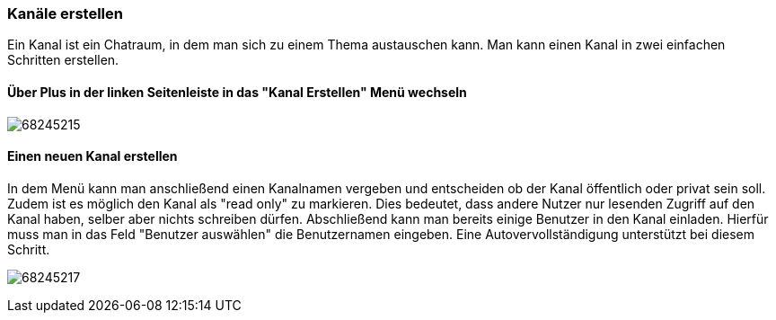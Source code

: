 === Kanäle erstellen

Ein Kanal ist ein Chatraum, in dem man sich zu einem Thema austauschen
kann. Man kann einen Kanal in zwei einfachen Schritten erstellen.


==== Über Plus in der linken Seitenleiste in das "Kanal Erstellen" Menü wechseln

====
image:attachments/66474460/68245215.png[]
====

==== Einen neuen Kanal erstellen

In dem Menü kann man anschließend einen Kanalnamen vergeben und
entscheiden ob der Kanal öffentlich oder privat sein soll. Zudem ist es
möglich den Kanal als "read only" zu markieren. Dies bedeutet, dass
andere Nutzer nur lesenden Zugriff auf den Kanal haben, selber aber
nichts schreiben dürfen. Abschließend kann man bereits einige Benutzer
in den Kanal einladen. Hierfür muss man in das Feld "Benutzer auswählen"
die Benutzernamen eingeben. Eine Autovervollständigung unterstützt bei
diesem Schritt. 

====
image:attachments/66474460/68245217.png[]
====
